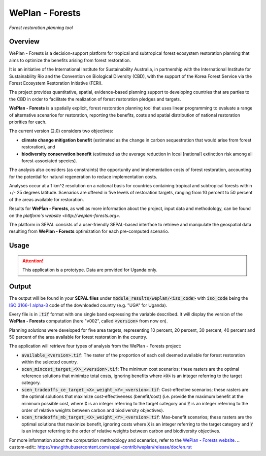 WePlan - Forests
================
*Forest restoration planning tool*

Overview
--------

WePlan - Forests is a decision-support platform for tropical and subtropical forest ecosystem restoration planning that aims to optimize the benefits arising from forest restoration.

It is an initiative of the International Institute for Sustainability Australia, in partnership with the International Institute for Sustainability Rio and the Convention on Biological Diversity (CBD), with the support of the Korea Forest Service via the Forest Ecosystem Restoration Initiative (FERI).

The project provides quantitative, spatial, evidence-based planning support to developing countries that are parties to the CBD in order to facilitate the realization of forest restoration pledges and targets.

**WePlan - Forests** is a spatially explicit, forest restoration planning tool that uses linear programming to evaluate a range of alternative scenarios for restoration, reporting the benefits, costs and spatial distribution of national restoration priorities for each.

The current version (2.0) considers two objectives:

-    **climate change mitigation benefit** (estimated as the change in carbon sequestration that would arise from forest restoration), and
-    **biodiversity conservation benefit** (estimated as the average reduction in local [national] extinction risk among all forest-associated species).

The analysis also considers (as constraints) the opportunity and implementation costs of forest restoration, accounting for the potential for natural regeneration to reduce implementation costs. 

Analyses occur at a 1 km^2 resolution on a national basis for countries containing tropical and subtropical forests within +/- 25 degrees latitude. Scenarios are offered in five levels of restoration targets, ranging from 10 percent to 50 percent of the areas available for restoration.

Results for **WePĺan - Forests**, as well as more information about the project, input data and methodology, can be found on the `platform's website <http://weplan-forests.org>`.

The platform in SEPAL consists of a user-friendly SEPAL-based interface to retrieve and manipulate the geospatial data resulting from **WePlan - Forests** optimization for each pre-computed scenario.

Usage
-----

.. attention::

    This application is a prototype. Data are provided for Uganda only.

Output
------

The output will be found in your **SEPAL files** under :code:`module_results/weplan/<iso_code>` with :code:`iso_code` being the `ISO 3166-1 alpha-3 <https://en.wikipedia.org/wiki/ISO_3166-1_alpha-3>`__ code of the downloaded country (e.g. "UGA" for Uganda).

Every file is in :code:`.tif` format with one single band expressing the variable described. It will display the version of the **WePlan - Forests** computation (here "v002", called :code:`<version>` from now on).

Planning solutions were developed for five area targets, representing 10 percent, 20 percent, 30 percent, 40 percent and 50 percent of the area available for forest restoration in the country.

The application will retrieve four types of analysis from the WePlan - Forests project:

-   :code:`available_<version>.tif`: The raster of the proportion of each cell deemed available for forest restoration within the selected country.
-   :code:`scen_mincost_target_<X>_<version>.tif`: The minimum cost scenarios; these rasters are the optimal reference solutions that minimize total costs, ignoring benefits where :code:`<X>` is an integer referring to the target category.
-   :code:`scen_tradeoffs_ce_target_<X>_weight_<Y>_<version>.tif`: Cost-effective scenarios; these rasters are the optimal solutions that maximize cost-effectiveness (benefit/cost) (i.e. provide the maximum benefit at the minimum possible cost, where :code:`X` is an integer referring to the target category and :code:`Y` is an integer referring to the order of relative weights between carbon and biodiversity objectives).
-   :code:`scen_tradeoffs_mb_target_<X>_weight_<Y>_<version>.tif`: Max-benefit scenarios; these rasters are the optimal solutions that maximize benefit, ignoring costs where :code:`X` is an integer referring to the target category and :code:`Y` is an integer referring to the order of relative weights between carbon and biodiversity objectives.

For more information about the computation methodology and scenarios, refer to the `WePlan - Forests website <http://www.weplan-forests.org/flrp/choose.php>`__.
.. custom-edit:: https://raw.githubusercontent.com/sepal-contrib/weplan/release/doc/en.rst
